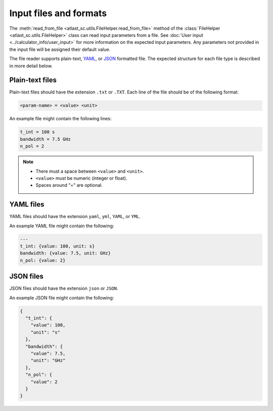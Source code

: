 Input files and formats
-----------------------

The :meth:`read_from_file <atlast_sc.utils.FileHelper.read_from_file>` method of
the :class:`FileHelper <atlast_sc.utils.FileHelper>` class can read input parameters
from a file. See :doc:`User input <../calculator_info/user_input>` for
more information on the expected input parameters. Any parameters not provided in the
input file will be assigned their default value.

The file reader supports plain-text, `YAML <https://en.wikipedia.org/wiki/YAML>`__,
or `JSON <https://en.wikipedia.org/wiki/JSON>`__ formatted file.
The expected structure for each file type is described in more detail below.

Plain-text files
^^^^^^^^^^^^^^^^
Plain-text files should have the extension ``.txt`` or ``.TXT``. Each line of
the file should be of the following format:

.. code-block::

    <param-name> = <value> <unit>

An example file might contain the following lines:

.. code-block::

    t_int = 100 s
    bandwidth = 7.5 GHz
    n_pol = 2

.. note::

    - There must a space between ``<value>`` and ``<unit>``.
    - ``<value>`` must be numeric (integer or float).
    - Spaces around "=" are optional.

YAML files
^^^^^^^^^^

YAML files should have the extension ``yaml``, ``yml``, ``YAML``, or ``YML``.

An example YAML file might contain the following:

.. code-block:: yaml


    ---
    t_int: {value: 100, unit: s}
    bandwidth: {value: 7.5, unit: GHz}
    n_pol: {value: 2}


JSON files
^^^^^^^^^^
JSON files should have the extension ``json`` or ``JSON``.

An example JSON file might contain the following:

.. code-block:: json

    {
      "t_int": {
        "value": 100,
        "unit": "s"
      },
      "bandwidth": {
        "value": 7.5,
        "unit": "GHz"
      },
      "n_pol": {
        "value": 2
      }
    }
